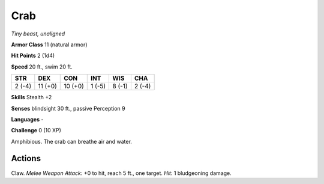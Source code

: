 Crab
----


.. https://stackoverflow.com/questions/11984652/bold-italic-in-restructuredtext

.. raw:: html

   <style type="text/css">
     span.bolditalic {
       font-weight: bold;
       font-style: italic;
     }
   </style>

.. role:: bi
   :class: bolditalic


*Tiny beast, unaligned*

**Armor Class** 11 (natural armor)

**Hit Points** 2 (1d4)

**Speed** 20 ft., swim 20 ft.

+-----------+-----------+-----------+-----------+-----------+-----------+
| STR       | DEX       | CON       | INT       | WIS       | CHA       |
+===========+===========+===========+===========+===========+===========+
| 2 (-4)    | 11 (+0)   | 10 (+0)   | 1 (-5)    | 8 (-1)    | 2 (-4)    |
+-----------+-----------+-----------+-----------+-----------+-----------+

**Skills** Stealth +2

**Senses** blindsight 30 ft., passive Perception 9

**Languages** -

**Challenge** 0 (10 XP)

:bi:`Amphibious`. The crab can breathe air and water.


Actions
^^^^^^^

:bi:`Claw`. *Melee Weapon Attack:* +0 to hit, reach 5 ft., one target.
*Hit:* 1 bludgeoning damage.

